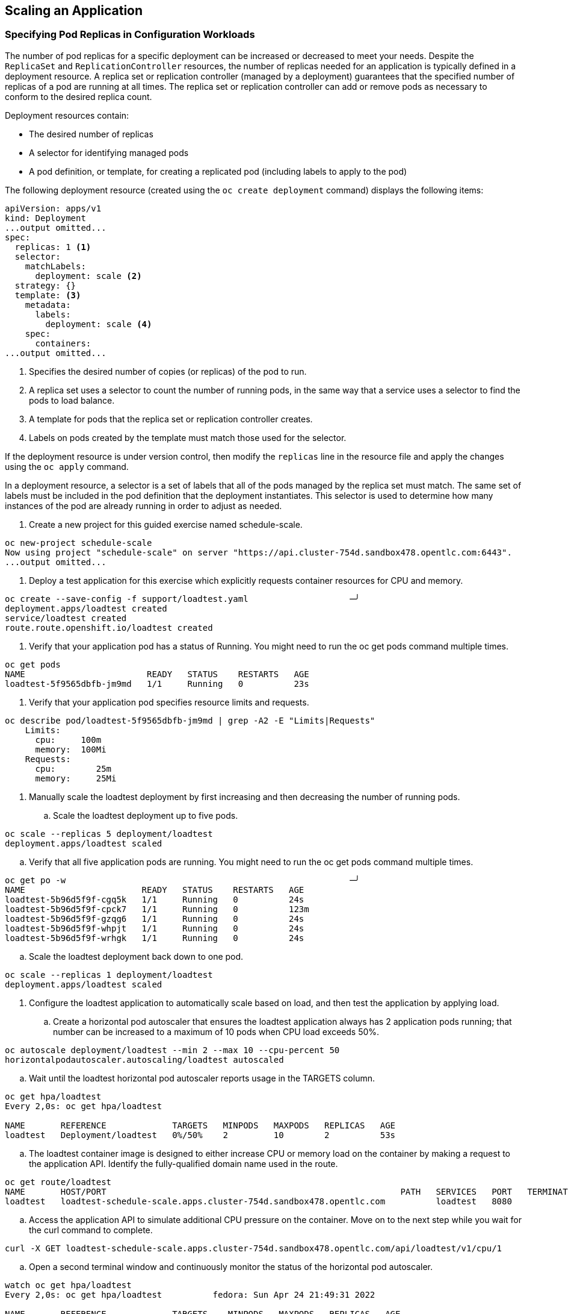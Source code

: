 ## Scaling an Application

### Specifying Pod Replicas in Configuration Workloads

The number of pod replicas for a specific deployment can be increased or decreased to meet your needs. Despite the `ReplicaSet` and `ReplicationController` resources, the number of replicas needed for an application is typically defined in a deployment resource. A replica set or replication controller (managed by a deployment) guarantees that the specified number of replicas of a pod are running at all times. The replica set or replication controller can add or remove pods as necessary to conform to the desired replica count.

Deployment resources contain:

* The desired number of replicas
* A selector for identifying managed pods
* A pod definition, or template, for creating a replicated pod (including labels to apply to the pod)

The following deployment resource (created using the `oc create deployment` command) displays the following items:

[source,yaml,role="execute"]
----
apiVersion: apps/v1
kind: Deployment
...output omitted...
spec:
  replicas: 1 <1>
  selector:
    matchLabels:
      deployment: scale <2>
  strategy: {}
  template: <3>
    metadata:
      labels:
        deployment: scale <4>
    spec:
      containers:
...output omitted...
----

<1> Specifies the desired number of copies (or replicas) of the pod to run.
<2> A replica set uses a selector to count the number of running pods, in the same way that a service uses a selector to find the pods to load balance.
<3> A template for pods that the replica set or replication controller creates.
<4> Labels on pods created by the template must match those used for the selector.

If the deployment resource is under version control, then modify the `replicas` line in the resource file and apply the changes using the `oc apply` command.

In a deployment resource, a selector is a set of labels that all of the pods managed by the replica set must match. The same set of labels must be included in the pod definition that the deployment instantiates. This selector is used to determine how many instances of the pod are already running in order to adjust as needed.

. Create a new project for this guided exercise named schedule-scale.

[source,bash,role="execute"]]
----
oc new-project schedule-scale
Now using project "schedule-scale" on server "https://api.cluster-754d.sandbox478.opentlc.com:6443".
...output omitted...
----

. Deploy a test application for this exercise which explicitly requests container resources for CPU and memory.
[source,bash,role="execute"]]
----
oc create --save-config -f support/loadtest.yaml                    ─╯
deployment.apps/loadtest created
service/loadtest created
route.route.openshift.io/loadtest created
----

. Verify that your application pod has a status of Running. You might need to run the oc get pods command multiple times.
[source,bash,role="execute"]]
----
oc get pods
NAME                        READY   STATUS    RESTARTS   AGE
loadtest-5f9565dbfb-jm9md   1/1     Running   0          23s
----

. Verify that your application pod specifies resource limits and requests.
[source,bash,role="execute"]]
----
oc describe pod/loadtest-5f9565dbfb-jm9md | grep -A2 -E "Limits|Requests"
    Limits:
      cpu:     100m
      memory:  100Mi
    Requests:
      cpu:        25m
      memory:     25Mi
----

. Manually scale the loadtest deployment by first increasing and then decreasing the number of running pods.

.. Scale the loadtest deployment up to five pods.

[source,bash,role="execute"]
----
oc scale --replicas 5 deployment/loadtest
deployment.apps/loadtest scaled
----

.. Verify that all five application pods are running. You might need to run the oc get pods command multiple times.
[source,bash,role="execute"]
----
oc get po -w                                                        ─╯
NAME                       READY   STATUS    RESTARTS   AGE
loadtest-5b96d5f9f-cgq5k   1/1     Running   0          24s
loadtest-5b96d5f9f-cpck7   1/1     Running   0          123m
loadtest-5b96d5f9f-gzqg6   1/1     Running   0          24s
loadtest-5b96d5f9f-whpjt   1/1     Running   0          24s
loadtest-5b96d5f9f-wrhgk   1/1     Running   0          24s
----

.. Scale the loadtest deployment back down to one pod.

[source,bash,role="execute"]
----
oc scale --replicas 1 deployment/loadtest
deployment.apps/loadtest scaled
----

. Configure the loadtest application to automatically scale based on load, and then test the application by applying load.
.. Create a horizontal pod autoscaler that ensures the loadtest application always has 2 application pods running; that number can be increased to a maximum of 10 pods when CPU load exceeds 50%.
[source,bash,role="execute"]
----
oc autoscale deployment/loadtest --min 2 --max 10 --cpu-percent 50
horizontalpodautoscaler.autoscaling/loadtest autoscaled
----

.. Wait until the loadtest horizontal pod autoscaler reports usage in the TARGETS column.
[source,bash,role="execute"]
----
oc get hpa/loadtest
Every 2,0s: oc get hpa/loadtest                                                                                           fedora: Sun Apr 24 21:45:59 2022

NAME       REFERENCE             TARGETS   MINPODS   MAXPODS   REPLICAS   AGE
loadtest   Deployment/loadtest   0%/50%    2         10        2          53s
----
.. The loadtest container image is designed to either increase CPU or memory load on the container by making a request to the application API. Identify the fully-qualified domain name used in the route.
[source,bash,role="execute"]
----
oc get route/loadtest
NAME       HOST/PORT                                                          PATH   SERVICES   PORT   TERMINATION   WILDCARD
loadtest   loadtest-schedule-scale.apps.cluster-754d.sandbox478.opentlc.com          loadtest   8080                 None
----

.. Access the application API to simulate additional CPU pressure on the container. Move on to the next step while you wait for the curl command to complete.
[source,bash,role="execute"]
----
curl -X GET loadtest-schedule-scale.apps.cluster-754d.sandbox478.opentlc.com/api/loadtest/v1/cpu/1
----

.. Open a second terminal window and continuously monitor the status of the horizontal pod autoscaler.

[source,bash,role="execute"]
----
watch oc get hpa/loadtest
Every 2,0s: oc get hpa/loadtest          fedora: Sun Apr 24 21:49:31 2022

NAME       REFERENCE             TARGETS    MINPODS   MAXPODS   REPLICAS   AGE
loadtest   Deployment/loadtest   496%/50%   2         10        6          4m25s
----

### Clean Up

[source,bash,role="execute"]
----
oc delete project template-test
----
